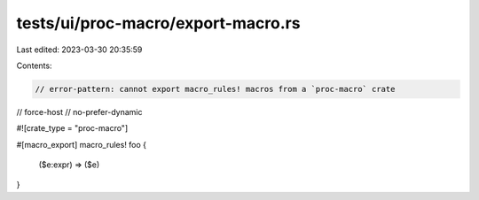 tests/ui/proc-macro/export-macro.rs
===================================

Last edited: 2023-03-30 20:35:59

Contents:

.. code-block:: rs

    // error-pattern: cannot export macro_rules! macros from a `proc-macro` crate

// force-host
// no-prefer-dynamic

#![crate_type = "proc-macro"]

#[macro_export]
macro_rules! foo {
    ($e:expr) => ($e)
}


